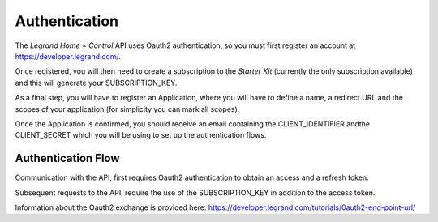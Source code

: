 .. _authentication:

Authentication
==============
The *Legrand Home + Control* API uses Oauth2 authentication, so you must first register an account at https://developer.legrand.com/. 

Once registered, you will then need to create a subscription to the *Starter Kit* (currently the only subscription available) and this will
generate your SUBSCRIPTION_KEY.

As a final step, you will have to register an Application, where you will have to define a name, a redirect URL and the scopes of your application
(for simplicity you can mark all scopes). 

Once the Application is confirmed, you should receive an email containing the CLIENT_IDENTIFIER andthe CLIENT_SECRET which you will be using 
to set up the authentication flows.


Authentication Flow
-------------------
Communication with the API, first requires Oauth2 authentication to obtain an access and a refresh token. 

Subsequent requests to the API, require the use of the SUBSCRIPTION_KEY in addition to the access token.

Information about the Oauth2 exchange is provided here: https://developer.legrand.com/tutorials/0auth2-end-point-url/




